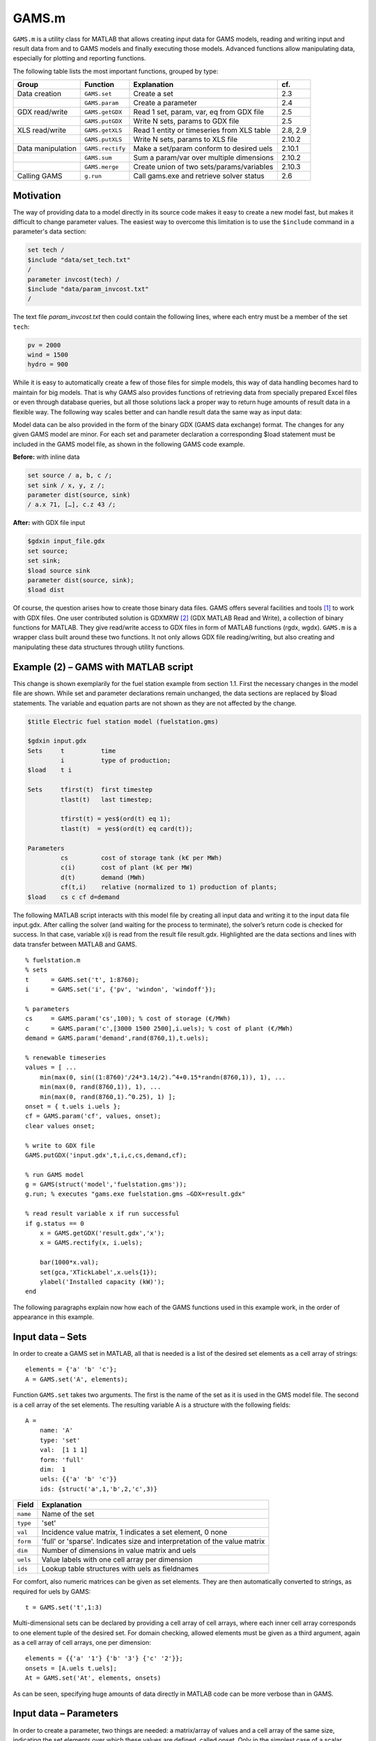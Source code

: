 .. highlight:: matlab

GAMS.m
======

``GAMS.m`` is a utility class for MATLAB that allows creating input data for
GAMS models, reading and writing input and result data from and to GAMS
models and finally executing those models. Advanced functions allow
manipulating data, especially for plotting and reporting functions.

The following table lists the most important functions, grouped by type:

+---------------------+--------------------+----------------------------------------------+------------+
| Group               | Function           | Explanation                                  | cf.        |
+=====================+====================+==============================================+============+
| Data creation       | ``GAMS.set``       | Create a set                                 | 2.3        |
+---------------------+--------------------+----------------------------------------------+------------+
|                     | ``GAMS.param``     | Create a parameter                           | 2.4        |
+---------------------+--------------------+----------------------------------------------+------------+
| GDX read/write      | ``GAMS.getGDX``    | Read 1 set, param, var, eq from GDX file     | 2.5        |
+---------------------+--------------------+----------------------------------------------+------------+
|                     | ``GAMS.putGDX``    | Write N sets, params to GDX file             | 2.5        |
+---------------------+--------------------+----------------------------------------------+------------+
| XLS read/write      | ``GAMS.getXLS``    | Read 1 entity or timeseries from XLS table   | 2.8, 2.9   |
+---------------------+--------------------+----------------------------------------------+------------+
|                     | ``GAMS.putXLS``    | Write N sets, params to XLS file             | 2.10.2     |
+---------------------+--------------------+----------------------------------------------+------------+
| Data manipulation   | ``GAMS.rectify``   | Make a set/param conform to desired uels     | 2.10.1     |
+---------------------+--------------------+----------------------------------------------+------------+
|                     | ``GAMS.sum``       | Sum a param/var over multiple dimensions     | 2.10.2     |
+---------------------+--------------------+----------------------------------------------+------------+
|                     | ``GAMS.merge``     | Create union of two sets/params/variables    | 2.10.3     |
+---------------------+--------------------+----------------------------------------------+------------+
| Calling GAMS        | ``g.run``          | Call gams.exe and retrieve solver status     | 2.6        |
+---------------------+--------------------+----------------------------------------------+------------+

Motivation
----------

The way of providing data to a model directly in its source code makes
it easy to create a new model fast, but makes it difficult to change
parameter values. The easiest way to overcome this limitation is to use
the ``$include`` command in a parameter's data section:

.. code-block:: gams
    
    set tech /
    $include "data/set_tech.txt"
    /
    parameter invcost(tech) /
    $include "data/param_invcost.txt"
    /

The text file *param\_invcost.txt* then could contain the following lines,
where each entry must be a member of the set ``tech``:

.. code-block:: gams
    
    pv = 2000
    wind = 1500
    hydro = 900

While it is easy to automatically create a few of those files for simple
models, this way of data handling becomes hard to maintain for big
models. That is why GAMS also provides functions of retrieving data from
specially prepared Excel files or even through database queries, but all
those solutions lack a proper way to return huge amounts of result data
in a flexible way. The following way scales better and can handle result
data the same way as input data:

Model data can be also provided in the form of the binary GDX (GAMS data
exchange) format. The changes for any given GAMS model are minor. For
each set and parameter declaration a corresponding $load statement must
be included in the GAMS model file, as shown in the following GAMS code
example. 

**Before:** with inline data
    
.. code-block::                                 
                                   
    set source / a, b, c /;        
    set sink / x, y, z /;          
    parameter dist(source, sink)   
    / a.x 71, […], c.z 43 /;       
                                   
**After:** with GDX file input

.. code-block::

    $gdxin input_file.gdx
    set source;
    set sink;
    $load source sink
    parameter dist(source, sink);
    $load dist

Of course, the question arises how to create those binary data files.
GAMS offers several facilities and tools [1]_ to work with GDX files.
One user contributed solution is GDXMRW [2]_ (GDX MATLAB Read and
Write), a collection of binary functions for MATLAB. They give
read/write access to GDX files in form of MATLAB functions (rgdx, wgdx).
``GAMS.m`` is a wrapper class built around these two functions. It not only
allows GDX file reading/writing, but also creating and manipulating
these data structures through utility functions.

Example (2) – GAMS with MATLAB script
-------------------------------------

This change is shown exemplarily for the fuel station example from
section 1.1. First the necessary changes in the model file are shown.
While set and parameter declarations remain unchanged, the data sections
are replaced by $load statements. The variable and equation parts are
not shown as they are not affected by the change.

.. code-block::
    
    $title Electric fuel station model (fuelstation.gms)
    
    $gdxin input.gdx
    Sets     t          time
             i          type of production;
    $load    t i
    
    Sets     tfirst(t)  first timestep
             tlast(t)   last timestep;
    
             tfirst(t) = yes$(ord(t) eq 1);
             tlast(t)  = yes$(ord(t) eq card(t));
    
    Parameters
             cs         cost of storage tank (k€ per MWh)
             c(i)       cost of plant (k€ per MW)
             d(t)       demand (MWh)
             cf(t,i)    relative (normalized to 1) production of plants;
    $load    cs c cf d=demand


The following MATLAB script interacts with this model file by creating
all input data and writing it to the input data file input.gdx. After
calling the solver (and waiting for the process to terminate), the
solver’s return code is checked for success. In that case, variable x(i)
is read from the result file result.gdx. Highlighted are the data
sections and lines with data transfer between MATLAB and GAMS.

::
    
    % fuelstation.m
    % sets
    t      = GAMS.set('t', 1:8760);
    i      = GAMS.set('i', {'pv', 'windon', 'windoff'});
    
    % parameters
    cs     = GAMS.param('cs',100); % cost of storage (€/MWh)
    c      = GAMS.param('c',[3000 1500 2500],i.uels); % cost of plant (€/MWh)
    demand = GAMS.param('demand',rand(8760,1),t.uels);
    
    % renewable timeseries
    values = [ ... 
        min(max(0, sin((1:8760)'/24*3.14/2).^4+0.15*randn(8760,1)), 1), ...
        min(max(0, rand(8760,1)), 1), ...
        min(max(0, rand(8760,1).^0.25), 1) ];
    onset = { t.uels i.uels };
    cf = GAMS.param('cf', values, onset);
    clear values onset;
    
    % write to GDX file
    GAMS.putGDX('input.gdx',t,i,c,cs,demand,cf);
    
    % run GAMS model
    g = GAMS(struct('model','fuelstation.gms'));
    g.run; % executes "gams.exe fuelstation.gms –GDX=result.gdx"
    
    % read result variable x if run successful
    if g.status == 0
        x = GAMS.getGDX('result.gdx','x');
        x = GAMS.rectify(x, i.uels);
    
        bar(1000*x.val);
        set(gca,'XTickLabel',x.uels{1});
        ylabel('Installed capacity (kW)');
    end


The following paragraphs explain now how each of the GAMS functions used
in this example work, in the order of appearance in this example.

Input data – Sets
-----------------

In order to create a GAMS set in MATLAB, all that is needed is a list of
the desired set elements as a cell array of strings:

::
    
    elements = {'a' 'b' 'c'};
    A = GAMS.set('A', elements);

Function ``GAMS.set`` takes two arguments. The first is the name of the set
as it is used in the GMS model file. The second is a cell array of the
set elements. The resulting variable A is a structure with the following
fields:

::
    
    A = 
        name: 'A'
        type: 'set'
        val:  [1 1 1]
        form: 'full'
        dim:  1
        uels: {{'a' 'b' 'c'}}
        ids: {struct('a',1,'b',2,'c',3)}


+-------------+-----------------------------------------------------------------------------+
| Field       | Explanation                                                                 |
+=============+=============================================================================+
| ``name``    | Name of the set                                                             |
+-------------+-----------------------------------------------------------------------------+
| ``type``    | 'set'                                                                       |
+-------------+-----------------------------------------------------------------------------+
| ``val``     | Incidence value matrix, 1 indicates a set element, 0 none                   |
+-------------+-----------------------------------------------------------------------------+
| ``form``    | 'full' or 'sparse'. Indicates size and interpretation of the value matrix   |
+-------------+-----------------------------------------------------------------------------+
| ``dim``     | Number of dimensions in value matrix and uels                               |
+-------------+-----------------------------------------------------------------------------+
| ``uels``    | Value labels with one cell array per dimension                              |
+-------------+-----------------------------------------------------------------------------+
| ``ids``     | Lookup table structures with uels as fieldnames                             |
+-------------+-----------------------------------------------------------------------------+

For comfort, also numeric matrices can be given as set elements. They
are then automatically converted to strings, as required for uels by
GAMS:

::
    
    t = GAMS.set('t',1:3)

Multi-dimensional sets can be declared by providing a cell array of cell
arrays, where each inner cell array corresponds to one element tuple of
the desired set. For domain checking, allowed elements must be given as
a third argument, again as a cell array of cell arrays, one per
dimension:

::

    elements = {{'a' '1'} {'b' '3'} {'c' '2'}};
    onsets = [A.uels t.uels];
    At = GAMS.set('At', elements, onsets)

As can be seen, specifying huge amounts of data directly in MATLAB code
can be more verbose than in GAMS.

Input data – Parameters
-----------------------

In order to create a parameter, two things are needed: a matrix/array of
values and a cell array of the same size, indicating the set elements
over which these values are defined, called onset. Only in the simplest
case of a scalar parameter, the onset can be left out:

::
    
    cpd = GAMS.param('cost_per_dist', 29.95)

Like ``GAMS.set``, the first function argument of ``GAMS.param`` specifies the 
ame of the parameter that will be visible for GAMS. Here is an example for a
typical, one-dimensional parameter:

::
    
    sites = {'AT' 'CH' 'DE'};
    vals = [8.4 7.6 82.1] * 1e6;
    pop = GAMS.param('pop_per_country', vals, {sites})

Here sites is a list of countries and vals is a vector of population
statistics. The curly braces around {sites} in the function call packs
the site list into a single cell array, corresponding to the one
dimension of vals. If this does not make sense to you, compare it to the
following two-dimensional example:

::
    
    sites = {'AT' 'CH' 'DE'};
    coin  = {'Coal' 'Hydro' 'Wind'};
    vals  = [  1.3     6.6    3.0 ; ... AT
               0.0    11.0    0.5 ; ... CH
              30.0     0.9   70.0   ... DE
            ];
    ppc   = GAMS.param('pp_capacity', vals, {sites coin})


The value matrix now contains power plant capacities per country and
input commodity. Dimension one (rows) corresponds to countries,
dimension two (columns) to input commodities. The onset cell array
{sites coin} now has length two, matching the two dimensions of vals.

For more than two dimensions, the following structure of providing
values and onsets has proven least complicated: the value matrix stays
two-dimensional. Each row corresponds to a tuple of (n-1) dimensions;
the nth dimension is addressed by the columns of the value matrix. The
following example demonstrates this usage:

::
    
    pros = {{'Hydro' 'Elec'} {'Gas' 'Heat'} {'Uranium' 'Elec'}};
    atts = {'efficiency' 'inv-cost' 'life-time'};
    vals = [       0.40        900         100 ; ... Hydro.Elec
                   0.80        650          30 ; ... Gas.Heat
                   0.35       1800          25   ... Uranium.Elec
           ];
    db_pro = GAMS.param('db_pro',vals,{pros atts})


Function ``GAMS.param`` returns a MATLAB struct with the following fields:

+-----------+-----------------------------------------------------------------------------+
| Field     | Explanation                                                                 |
+===========+=============================================================================+
| ``name``  | Name of the parameter                                                       |
+-----------+-----------------------------------------------------------------------------+
| ``type``  | 'parameter'                                                                 |
+-----------+-----------------------------------------------------------------------------+
| ``val``   | Value matrix as numerical array                                             |
+-----------+-----------------------------------------------------------------------------+
| ``form``  | 'full' or 'sparse'. Indicates size and interpretation of the value matrix   |
+-----------+-----------------------------------------------------------------------------+
| ``dim``   | Number of dimensions in value matrix and uels                               |
+-----------+-----------------------------------------------------------------------------+
| ``uels``  | Value labels with one cell array per dimension                              |
+-----------+-----------------------------------------------------------------------------+
| ``ids``   | Lookup table structures with uels as fieldnames                             |
+-----------+-----------------------------------------------------------------------------+

The numerical array val can be visualised like an n-dimensional array of
values, here shown for the previous example:

.. image:: img/db-pro-val.png
   :width: 50%
   :align: center

In order to identify and address the values in the value array val, the
interpretation for a given position (uels) and position for a given
meaning (ids) are added to the data structure. In the previous code
example, they would look like this:

::
    
    db_pro.uels = { ...
         {'Gas'	'Hydro' 'Uranium'} ...
         {'Elec' 'Heat'} ...
         {'efficiency' 'inv-cost' 'life-time'} };


For each dimension, the position in the value matrix field val
corresponds to a combination of labels in uels. This can be used for
example in a plot of process efficiencies:

::
    
    bar(db_pro.val(:,:,1));
    set(gca,'XTickLabel',db_pro.uels{1});
    legend(db_pro.uels{2});


Note the hardcoded number 1 in the first line, denoting the position of
the field efficiency in the value matrix. However, this number might
change any time when new attributes are added to the list of attributes
atts. This is where ids are handy. They provide lookup tables in form of
MATLAB structs that map labels to their position in the value table. In
the example above, ids would look like this:

::
    
    db_pro.ids = { ...
        struct('Gas',1,'Hydro',2, 'Uranium',3) ...
        struct('Elec',1,'Heat',2) ...
        struct('efficiency',1,'inv_cost',2,'life_time',3) };


Note that dashes (-) in uels are replaced by underscores (\_) in ids
because MATLAB does not allow them as structure fieldnames. With using
ids, the bar plot from above could be written as follows:

::
    
    bar(db_pro.val(:,:,db_pro.ids{3}.efficiency));

If using more than one id of a structure, it has proven efficient to
temporarily store them in a variable with a short name, like here:

::
    
	pids = db_pro.ids;
	bar(db_pro.val(:,:,pids{3}.efficiency));

GDX data exchange
-----------------

Writing GDX files
~~~~~~~~~~~~~~~~~

The previous sections have shown how to create sets and parameters for
GAMS models. Now it is explained how these data structures can be
written to and read from GDX files. The next code block creates some
sets and one parameter that shall be written to an input file:

::
    
    timeSpan = 4000:6000;
    t = GAMS.set('t', timeSpan);
    tm = GAMS.set('tm', timeSpan(2:end));
    dem = GAMS.param('demand', rand(size(tm.val)), tm.uels);

The resulting sets and parameter now can be written to a GDX file using
function putGDX:

::
    
    GAMS.putGDX('input.gdx',t,tm,dem)

The first argument to this function is the filename to a GDX file. If it
exists, its contents are overwritten. So it is not possible to add
elements to a GDX file with successive calls. After the file name, the
function takes an arbitrary number of arguments that must be either sets
or parameters.

Reading GDX files
~~~~~~~~~~~~~~~~~

After a successful simulation run it is usually necessary to find out
something about the variable values and equation levels. This is done by
reading variable values from a result GDX file the following way:

::
    
    eprout = GAMS.getGDX('result.gdx','EprOut')

The first argument gives the GDX filename to be read from and argument
two is the name of the symbol to be read. It can be a set, parameter,
variable or equation. An optional third argument specifies whether a
full or sparse value matrix should be returned:

::
    
    fin = GAMS.getGDX('result.gdx','fin','sparse')

Variables and equations do not only have a value, but also a marginal
value. It can be read from the GDX file using the optional fourth
argument that specifies the field to be read:

::
    
    some_constraint = GAMS.getGDX('result.gdx', 'some_constraint', '', 'm')

Variables are identical in structure to parameters. They even can be
used as such, if their type is changed to parameter manually:

::
    
	eprout = GAMS.getGDX('result.gdx','EprOut')
	eprout.type = 'parameter'
	GAMS.putGDX('input.gdx',eprout)

Calling GAMS
------------

In order to call GAMS from MATLAB, a GAMS object has to be created. This
can be done using the following MATLAB command:

::
    
    g = GAMS

This initialises variable g with a property g.path to default values,
which are shown in the following table.

+--------------------+-------------------------+--------------------+
| Field name         | Default value           | Comment            |
+====================+=========================+====================+
| ``gams``           | ``gams.exe``            | GAMS executable    |
+--------------------+-------------------------+--------------------+
| ``model``          | ``model.gms``           | GAMS model file    |
+--------------------+-------------------------+--------------------+
| ``result``         | ``result.gdx``          | GAMS result file   |
+--------------------+-------------------------+--------------------+

If your GAMS executable is not in the system path [3]_, you can provide
the absolute path directly:

::
    
    g = GAMS(struct('gams','C:/GAMS/gams.xe'))

The following example shows how to specify a different model filename
and result file:

::
    
    g = GAMS(struct('model','fuelstation.gms','result','out.gdx'))

Once the object is set up, GAMS can be run by simply typing:

::
    
    g.run

This launches the system command "gams.exe model.gms -GDX=result.gdx",
while all paths are replaced according to the fields in g.path. The
option -GDX=result.gdx saves all model data (including input data) to
the specified GDX filename. For later backup of a simulation run it is
sufficient to save this file alone.

The return code of the system command is retrieved and stored in the
object property g.status. A value of zero (as in "zero errors")
indicates a successful run; a non-zero value corresponds to any kind of
error. In that case, the run log file model.lst provides error messages
marked by four stars \*\*\*\* that can be used to debug.

The advantages of such the GAMS object will become clearer when
inheriting from the GAMS class to create a model-specific interface
class. It then can automate the steps that are done in the MATLAB script
of the fuel station example from section 3.2. This is demonstrated in
the following section.

Example (3) – Interface class replaces script
---------------------------------------------

The example from section 3.2 is already an improvement compared to the
pure GAMS code from section 1, but repetitive actions like writing input
data, calling GAMS and reading results could be further automated. This
is best done by creating a class. It creates an object that holds the
status (input and output data) of the model. The following code block is
to be put in a file called FS.m anywhere in the MATLAB path:

::
    
    classdef FS < GAMS
        properties
            % input data
            set_t      % timesteps
            set_i      % technologies
            db_cs      % cost of storage (€/MWh)
            db_c       % cost of plant (€/MWh)
            ts_demand  % demand timeseries (1)
            ts_cf      % renewable input timeseries (1)
            
            % result data
            Z       % total cost (k€)
            X       % plant sizes per technology (MW)
            S       % storage size (MWh)
        end
        
        methods
            function obj = FS()
                % Call GAMS constructor
                obj = obj@GAMS((struct('model','fuelstation.gms')));
                
                % Set values for input data
                obj.set_t = GAMS.set('t', 1:8760);
                obj.set_i = GAMS.set('i', {'pv', 'windon', 'windoff'});
                
                obj.db_cs     = GAMS.param('cs',100); 
                obj.db_c      = GAMS.param('c',[3000 1500 2500],obj.set_i.uels); 
                obj.ts_demand = GAMS.param('demand',rand(8760,1),obj.set_t.uels);
                
                values = [ ... 
                    min(max(0, sin((1:8760)'/24*3.14/2).^4+0.15*randn(8760,1)), 1), ...
                    min(max(0, rand(8760,1)), 1), ...
                    min(max(0, rand(8760,1).^0.25), 1) ];
                onset = [ obj.set_t.uels obj.set_i.uels ];
                obj.ts_cf = GAMS.param('cf', values, onset);
            end
            
            function writeInputs(obj)
                GAMS.putGDX('input.gdx', obj.set_t, obj.set_i, ...
                    obj.db_cs, obj.db_c, obj.ts_demand, obj.ts_cf);
            end
            
            function readResults(obj)
                obj.Z = GAMS.getGDX(obj.path.result, 'z');
                obj.X = GAMS.getGDX(obj.path.result, 'x');
                obj.S = GAMS.getGDX(obj.path.result, 's');
                
                obj.X = GAMS.rectify(obj.X, obj.set_i.uels);
            end
            
            function plot(obj)
                bar(1000*obj.X.val);
                set(gca,'XTickLabel',obj.X.uels{1});
                ylabel('Installed capacity (kW)');
                grid on;
            end
        end
    end


This file contains the class FS (short for fuel station). It has several
properties that contain the input and output data of the original fuel
station model. In the section methods, three functions are defined. The
first, FS, is the constructor. It sets all values of input data
properties. The function writeInputs handles writing input data to a GDX
file. Function readResults handles output data reading and already shows
an advanced feature (rectify, described in section 0) for normalising
GAMS data structures.

While this change increases the amount of code and complexity for a
small model, the scalability for bigger models is much better. Hundreds
of little actions can be automatically performed before, during and
after the simulation just by modifying the appropriate functions in a
single class file, while scripts remain short code snippets with
high-level statements that can be used for scenario generation and
custom analysis. This is how the new script fuelstation.m looks like
when using the interface class FS:

::
    
    % fuelstation.m using interface class FS
    f = FS;
    f.writeInputs;
    f.run;
    
    % read result and plot variable x if run successful
    if f.status == 0
        f.readResults;
        f.plot;
    end


Note that function ``run`` and property ``status`` are not defined in ``FS.m``, 
but *inherited* from ``GAMS.m``.

The next logical step in continuing to develop FS.m could be to
establish a mechanism to read the initial input data form somewhere
else, e.g. a database, an Excel file (see the next two sections for
that), a webpage URL… Anything that can be done using MATLAB code can
now be part of the model data preparation.

Input data – Entities
---------------------

The problem with independent definitions of sets and parameters is that
one has to manually keep track that parameter values and set elements
match. Wouldn't it be nicer to only type in sets and parameter value
only once? This is what the entity data format is for. It offers the
possibility to enter data in the following format to quickly generate
several sets and parameters in one place:

+--------+-----------+---------+--------+------------+------------+----------+
| Site   | Coin      | Coout   | eff    | inv-cost   | inst-cap   | cap-up   |
+========+===========+=========+========+============+============+==========+
| AT     | Hydro     | Elec    | 1.00   | 1000       | 10'000     | 50'000   |
+--------+-----------+---------+--------+------------+------------+----------+
| AT     | Coal      | Elec    | 0.35   | 2000       | 20'000     | Inf      |
+--------+-----------+---------+--------+------------+------------+----------+
| CH     | Uranium   | Elec    | 0.30   | …          | …          | …        |
+--------+-----------+---------+--------+------------+------------+----------+
| CH     | Coal      | Elec    | …      |            |            |          |
+--------+-----------+---------+--------+------------+------------+----------+
| DE     | Wind      | Elec    |        |            |            |          |
+--------+-----------+---------+--------+------------+------------+----------+
| DE     | Solar     | Elec    |        |            |            |          |
+--------+-----------+---------+--------+------------+------------+----------+

If this table were in a spreadsheet called Process in the file
input.xls, the following MATLAB line would create five GAMS sets and one
parameter:

::
    
    [set_pro att_pro db_pro onsets] = GAMS.getXLS('input.xls','Process');

The set set\_pro then contains all process chains like AT.Hydro.Elec as
three-dimensional tuples; the set att\_pro contains the attribute
caption titles eff, inv-cost and inst-cap; and the parameter db\_pro is
a parameter defined over (set\_pro, att\_pro) and contains the whole
value matrix. The return value onsets finally is a cell array of three
sets for each dimension of set\_pro, i.e. Site, Coin and Coout.

The resulting data structures then can be, modified (e.g renamed) and
written to GDX input files as required. This feature is extensively used
in the URBS.m constructor function.

If only one (unnamed) value column is desired, the special column title
**value** can be used. In that case, the resulting parameter (in the
example: db\_pro) does not gain an additional dimension from single the
value column and the attribute column set (example: att\_pro) will be
empty.

+---------------------------------------------------------------------------------------+
| Rules for entity tables                                                               |
+=======================================================================================+
| Sets names must start with an uppercase letter.                                       |
+---------------------------------------------------------------------------------------+
| Attribute names must start with a lowercase letter. Special attribute name 'value'.   |
+---------------------------------------------------------------------------------------+
| Set elements must adhere to the set element naming rules from section 1.2.            |
+---------------------------------------------------------------------------------------+
| Value matrix elements must be numeric or Inf.                                         |
+---------------------------------------------------------------------------------------+
| Data after the first empty row and column is ignored.                                 |
+---------------------------------------------------------------------------------------+

Input data – Timeseries
-----------------------

While the entity format is useful for high-dimensional data cubes, it
lacks the possibility to enter long series of homogenous data. This is
what the timeseries data format is for. It allows creating parameter
over a long, single dimension called 't'.

+-----+-----------+-----------+-----------+------------+------------+------------+------------+
| t   | AT.Wind   | CH.Wind   | DE.Wind   | AT.Hydro   | CH.Hydro   | DE.Hydro   | AT.Solar   |
+=====+===========+===========+===========+============+============+============+============+
| 1   | 1.00      | 0.10      | 0.00      | 0.20       | 0.33       | 0.50       | …          |
+-----+-----------+-----------+-----------+------------+------------+------------+------------+
| 2   | 0.35      | 0.25      | 0.00      | 0.20       | 0.33       | 0.51       | …          |
+-----+-----------+-----------+-----------+------------+------------+------------+------------+
| 3   | 0.30      | 0.33      | 0.05      | 0.21       | 0.33       | 0.52       | …          |
+-----+-----------+-----------+-----------+------------+------------+------------+------------+
| …   | …         | …         | …         | …          | …          | …          | …          |
+-----+-----------+-----------+-----------+------------+------------+------------+------------+

If this table were called 'SupIm' and placed in an Excel file 'ts.xls',
the following MATLAB command would create four GAMS sets and one
parameter:

::
    
    [ts t cols onsets] = GAMS.getXLS('ts.xls', 'SupIm', 'timeseries');

Note that entities and timeseries are read by the same function
``GAMS.getXLS``. Timeseries need the third optional argument set to the
value 'timeseries'. The set t contains the first column as a set with
correct uels (they don't need to be consecutive integers). Set cols is a
one- or multi-dimensional set of the column titles. Multi-dimensional
titles are split at the dot (.) into separate dimensions. Parameter ts
then contains the contents of the value matrix, defined over the tuple
(t, cols). Like for entities, onsets contains the individual
one-dimensional onsets of cols in a cell array of GAMS sets.

+-----------------------------------------------------------------------------------+
| Rules for timeseries tables                                                       |
+===================================================================================+
| The first column *should* be labelled "t".                                        |
+-----------------------------------------------------------------------------------+
| Column caption tuples must obey set element naming rules stated in section 1.2.   |
|                                                                                   |
| All column captions must have the same number of dimensions, separated by dots.   |
+-----------------------------------------------------------------------------------+
| Value matrix entries must be numeric and finite.                                  |
|                                                                                   |
| Data after the first empty row and column is ignored.                             |
+-----------------------------------------------------------------------------------+

Data manipulation
-----------------

GAMS data structures often need to be transformed, either for plotting,
reporting or for scenario generation. There are three functions that
allow for normalising

Normalising
~~~~~~~~~~~

The function ``GAMS.rectify`` was developed to overcome a limitation of the
GDX file format: uels that correspond only to zero values are left out.
This especially made it difficult to plot timeseries of energy storage
input/output that occurs only from time to time. The following example
shows the problem:

::
    
    tm = GAMS.set('tm', 1:24);
    dem = GAMS.param('demand', rand(size(tm.val)), tm.uels);
    estin = GAMS.param('estin', [4 2 1], {{'2' '12' '24'}});


While tm and dem are defined over 24 timesteps, estin only has three
non-zero values in timesteps 2, 12 and 24. A simultaneous plot of
dem.val and estin.val would therefore fail badly. The following call
fixes the situation:

::
    
    estin = GAMS.rectify(estin,tm.uels)

Now estin is also defined over all 24 timesteps. Missing values are
filled up with zeros.

But this function can do much more than to fill in zeros in value
matrices. The original uels and the target uels are matched dimension by
dimension. In each dimension, matching uels are sorted according to the
target uels, missing uels are inserted and undesired uels are removed.
The value matrix is sorted, grown and shrunk accordingly.

In the following artificial example, two sets specify the target uels of
a parameter that is badly sorted, has missing and undesired uels:

::  
    
    sites = GAMS.set('sites', {'AT' 'CH' 'DE' 'FR'})
    atts = GAMS.set('attributes', {'pop' 'gdp'})
    db_site = GAMS.param('db_site', [3.4 82; 0.5 8], {{'DE' 'ES'} {'gdp' 'pop'}})


In order to add the missing sites and sort the attributes, the following
line is sufficient:

::
    
	db_site = GAMS.rectify(db_site,[sites.uels atts.uels])

Inspection of db\_site.val shows that zeros have been added for all
previously non-existent values, while existing values are preserved and
moved to the correct location. The values for site ES, however, are
erased because they are not in the set of desired site uels.

Summing
~~~~~~~

Huge, multi-dimensional variables and parameters can hardly be
interpreted by viewing their raw data. Function ``GAMS.sum`` adds values
over one or more dimensions and returning a new data structures with
reduced dimensionality and fitting uels. In the following example,
variable eprout is a five-dimensional variable defined over time, site,
process name, input commodity and output commodity. In order to get a
two-dimensional variable of electricity production by input commodity
and site, the following two lines are sufficient:

::
    
    % input: eprout(t, site, pro, coin, coout)
    % only keep values with output commodity electricity
    eprout_elec = GAMS.rectify(eprout, {eprout.uels{1:4} {'Elec'}})
    % sum over dimensions (t, pro, coout)
    eprout_sum  = GAMS.sum(eprout, [1 3 5])
    % result: eprout_sum(site, coin)

One remark: The results of ``GAMS.sum`` are perfectly suited to be written
to an XLS table using GAMS.putXLS:

::
    
	eprout_sum.name = 'Electricity by Commodity';
	GAMS.putXLS('report.xlsx', eprout_sum)
	% bar chart in Excel
    
.. image:: img/barchart.png

Generally, putXLS takes an arbitrary number of arguments (sets,
parameters, variables, equations) and writes their contents to separate
tables in a spreadsheet.

Merging
~~~~~~~

Merging is needed when two data structures slightly overlap and the
union of both values is desired. This feature was first needed when
gluing timeseries together for URBS rolling horizon runs. The following
example illustrates the situation. dem1 and dem2 are two timeseries,
defined over the sets t1 and t2 that have an overlap from timesteps 25
to 36. ``GAMS.merge`` takes both timeseries and creates one that goes from
timestep 1 to 60. During the overlapping timesteps, dem2 overwrites
values from dem1:

::
    
    % data preparation
    t1 = GAMS.set('t1', 1:36);
    t2 = GAMS.set('t2', 25:60));
    dem1 = GAMS.param('demand', rand(size(t1.val)), t1.uels);
    dem2 = GAMS.param('demand', rand(size(t2.val)), t2.uels);
    % merge both parameters
    dem = GAMS.merge(dem1, dem2)

If you have variables from multiple runs, e.g. timeseries with partly 
overlapping timesteps, one could append the newest values to the end by using 
merge in a loop:

::
    
    % initalise empty array
    eprout = [];
    for k=1:Nruns    
        % read result of run number k
        tmp = GAMS.getGDX(['result' num2str(k) '.gdx'], 'EprOut');
    
        % append new time series
        eprout = GAMS.merge(eprout, tmp);
    end


Further reading
---------------

For a short description of each function, its arguments and return
values, just type the following command in the MATLAB Command Window:

::
    
    help GAMS.functionName

    
----

**Footnotes**
    
.. [1]
   http://interfaces.gams.com/doku.php?id=gdx:gdxtools
.. [2]
   http://www.gams.com/dd/docs/tools/gdxmrw.pdf
.. [3]
   This can be changed in Microsoft Windows advanced system settings
   under "environment variables".

